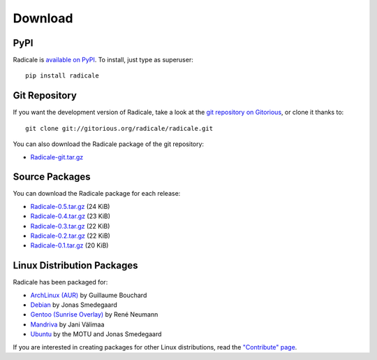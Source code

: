 ==========
 Download
==========

PyPI
====

Radicale is `available on PyPI <http://pypi.python.org/pypi/Radicale/>`_. To
install, just type as superuser::

  pip install radicale

Git Repository
==============

If you want the development version of Radicale, take a look at the `git
repository on Gitorious <http://www.gitorious.org/radicale/radicale>`_, or
clone it thanks to::

  git clone git://gitorious.org/radicale/radicale.git

You can also download the Radicale package of the git repository:

- `Radicale-git.tar.gz <http://gitorious.org/radicale/radicale/archive-tarball/master>`_

Source Packages
===============

You can download the Radicale package for each release:

- `Radicale-0.5.tar.gz </src/radicale/Radicale-0.5.tar.gz>`_ (24 KiB)
- `Radicale-0.4.tar.gz </src/radicale/Radicale-0.4.tar.gz>`_ (23 KiB)
- `Radicale-0.3.tar.gz </src/radicale/Radicale-0.3.tar.gz>`_ (22 KiB)
- `Radicale-0.2.tar.gz </src/radicale/Radicale-0.2.tar.gz>`_ (22 KiB)
- `Radicale-0.1.tar.gz </src/radicale/Radicale-0.1.tar.gz>`_ (20 KiB)

Linux Distribution Packages
===========================

Radicale has been packaged for:

- `ArchLinux (AUR) <http://aur.archlinux.org/packages.php?ID=46522>`_ by Guillaume Bouchard
- `Debian <http://packages.debian.org/radicale>`_ by Jonas Smedegaard
- `Gentoo (Sunrise Overlay) <http://bugs.gentoo.org/show_bug.cgi?id=322811>`_ by René Neumann
- `Mandriva <http://sophie.zarb.org/search/results?search=radicale>`_ by Jani Välimaa
- `Ubuntu <http://packages.ubuntu.com/radicale>`_ by the MOTU and Jonas Smedegaard

If you are interested in creating packages for other Linux distributions, read
the `"Contribute" page </contribute>`_.
